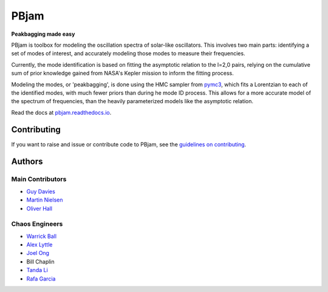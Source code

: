 
PBjam
============================

**Peakbagging made easy**

.. image:: https://img.shields.io/badge/GitHub-PBjam-green.svg
    :target: https://github.com/grd349/PBjam
.. image:: https://readthedocs.org/projects/pbjam/badge/?version=latest
    :target: https://pbjam.readthedocs.io/en/latest/?badge=latest
    :alt: Documentation Status
.. image:: http://img.shields.io/badge/license-MIT-blue.svg?style=flat
    :target: https://github.com/grd349/PBjam/blob/master/LICENSE
.. image:: https://img.shields.io/github/issues-closed/grd349/PBjam.svg
    :target: https://github.com/grd349/PBjam/issues

PBjam is toolbox for modeling the oscillation spectra of solar-like oscillators. This involves two main parts: identifying a set of modes of interest, and accurately modeling those modes to measure their frequencies.

Currently, the mode identification is based on fitting the asymptotic relation to the l=2,0 pairs, relying on the cumulative sum of prior knowledge gained from NASA's Kepler mission to inform the fitting process.

Modeling the modes, or 'peakbagging', is done using the HMC sampler from `pymc3 <https://docs.pymc.io/>`_, which fits a Lorentzian to each of the identified modes, with much fewer priors than during he mode ID process. This allows for a more accurate model of the spectrum of frequencies, than the heavily parameterized models like the asymptotic relation.


Read the docs at `pbjam.readthedocs.io <http://pbjam.readthedocs.io/>`_.

.. inclusion_marker0


Contributing
------------
If you want to raise and issue or contribute code to PBjam, see the `guidelines on contributing <https://github.com/grd349/PBjam/blob/master/CONTRIBUTING.rst>`_.


Authors
-------
Main Contributors
^^^^^^^^^^^^^^^^^
- `Guy Davies <https://github.com/grd349>`_
- `Martin Nielsen <https://github.com/nielsenmb>`_
- `Oliver Hall <https://github.com/ojhall94>`_

Chaos Engineers
^^^^^^^^^^^^^^^
- `Warrick Ball <https://github.com/warrickball>`_
- `Alex Lyttle <https://github.com/alexlyttle>`_
- `Joel Ong <https://github.com/darthoctopus>`_
- Bill Chaplin
- `Tanda Li <https://github.com/litanda>`_
- `Rafa Garcia <https://github.com/rgarcibus>`_
